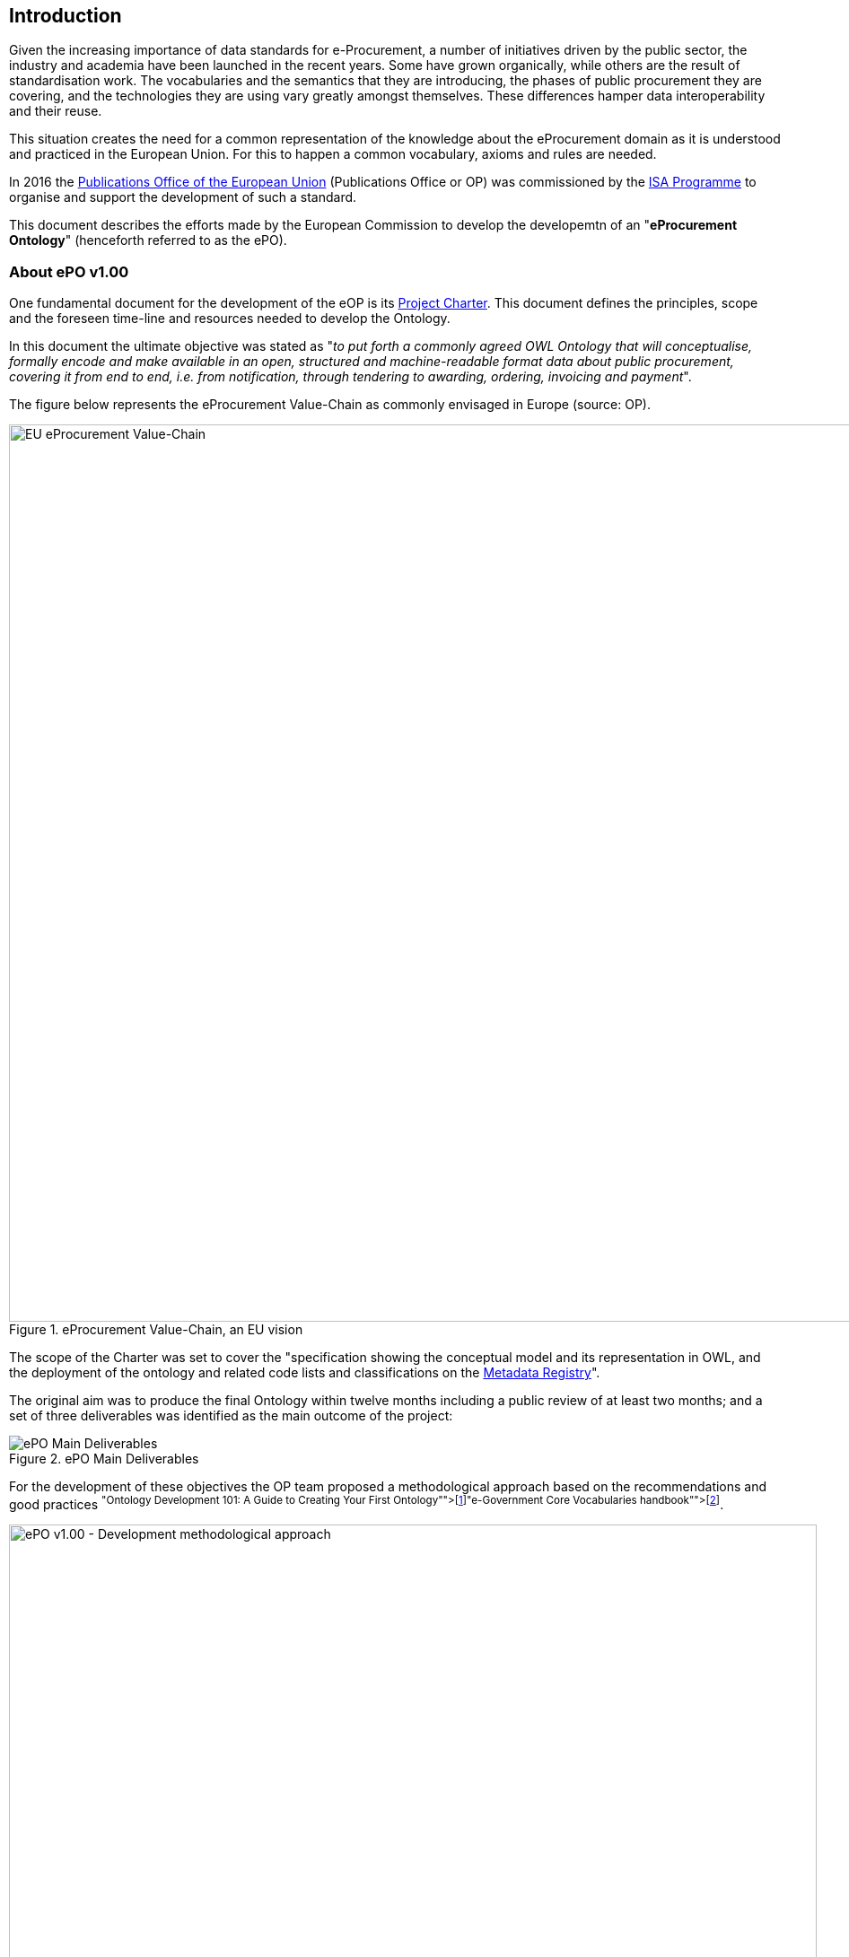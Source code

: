 
== Introduction

Given the increasing importance of data standards for e-Procurement, a number of initiatives driven by the public sector,
the industry and academia have been launched in the recent years.
Some have grown organically, while others are the result of standardisation work.
The vocabularies and the semantics that they are introducing, the phases of public procurement they are covering,
and the technologies they are using vary greatly amongst themselves.
These differences hamper data interoperability and their reuse.

This situation creates the need for a common representation of the knowledge about the eProcurement domain as it is understood
and practiced in the European Union. For this to happen a common vocabulary, axioms and rules are needed.

In 2016 the link:++https://publications.europa.eu/en/home++[Publications Office of the European Union] (Publications Office or OP)
was commissioned by the link:++https://ec.europa.eu/isa2/home_en++[ISA Programme] to organise and support the development of
such a standard.

This document describes the efforts made by the European Commission to develop the developemtn of an "*eProcurement Ontology*" (henceforth referred to as the ePO).

=== About ePO v1.00

One fundamental document for the development of the eOP is its link:++https://joinup.ec.europa.eu/sites/default/files/document/2017-08/d02.02_project_charter_proposal_v1.00_0.pdf++[Project Charter]. This document defines the principles, scope and the foreseen time-line and resources needed to develop the Ontology. 

In this document the ultimate objective was stated as "_to put forth a commonly agreed OWL Ontology that will conceptualise, formally encode and make available in an open, structured and machine-readable format data about public procurement, covering it from end to end, i.e. from notification, through tendering to awarding, ordering, invoicing and payment_". 

The figure below represents the eProcurement Value-Chain as commonly envisaged in Europe (source: OP).

.eProcurement Value-Chain, an EU vision
image::eProcurement_Value_Chain.png[EU eProcurement Value-Chain, 1000, align="center"]

The scope of the Charter was set to cover the "specification showing the conceptual model and its representation in OWL, and the deployment of the ontology and related code lists and classifications on the link:++http://publications.europa.eu/mdr/++[Metadata Registry]".

The original aim was to produce the final Ontology within twelve months including a public review of at least two months; and a set of three deliverables was identified as the main outcome of the project:

.ePO Main Deliverables
image::Main_Deliverables.png[ePO Main Deliverables, align="center"]

For the development of these objectives the OP team proposed a methodological approach based on the recommendations and good practices
 footnoteref:[Cfr. link:http://protege.stanford.edu/publications/ontology_development/ontology101.pdf["Ontology Development 101: A Guide to
Creating Your First Ontology"], by Natalya F. Noy and Deborah L. McGuinness.]footnoteref:[Cfr. link:https://joinup.ec.europa.eu/site/core_vocabularies/Core_Vocabularies_user_handbook/ISA%20Hanbook%20for%20using%20Core%20Vocabularies.pdf["e-Government Core Vocabularies handbook", by ISA2 Programme]].

.ePO v1.00 - Development methodological approach (source link:https://joinup.ec.europa.eu/sites/default/files/document/2017-08/d02.01_specification_of_the_process_and_methodology_v1.00.pdf[D02.01 Specification and Methodology])
image::v1.00_Development_Approach.png[ePO v1.00 - Development methodological approach, 900, align="center"]

Both the Working Group (WG) and the Publications Office (OP) put hands on the work and a version 1.0 of the
eProcurement Ontology (ePO) was delivered in the planned period of 12 months.

=== ePO v.20.0. objectives and scope

The experience of the version 1.0 proved that the goal of developing a whole ontology on
eProcurement that is aligned to the EU legislation and practices was too ambitious to be
developed in 12 months.

Two relevant conclusions were drawn for that experience:

. The concepts of the ontology needed of common agreed terms and definitions that directed the design
and implementation;

. The development of the ontology requires a "phased" approach based on the Use Cases defined version 1.0 on the one hand,
 but also focused on at least one of the processes of the eProcurement value chain as understood in the European Union (EU).
 See figure 4 above.

Hence the proposal of second version of the ePO ontology, named ePO 2.0.0.

The main objective of the ePO v2.0.0 is to *take leverage of the results produced in version 1.00* and to *extend and hone the OWL Ontology*. To reach these objectives the owners of the project have set the following strategic objectives:

. Focus on only one important policy area, e.g. "*Transparency*";

. Extend and perfect a small set of phases of the eProcurement, if possible only one, e.g. *e-Notification* and *e-Access*.

. Develop and test exhaustively the phase chosen before undertaking the evolution of the ePO into other phases of the eProcurement;

. While developing the selected phase, elicit and define information requirements and data elements that will be used in other phases, even if the selected phases - i.e. eNotification and eAccess-do not use them;

. Select a rich source of information from where to extract data in order to populate and test the ontology, e.g. the TED portal.

Hence *the scope of the ePO v2.0.0 was set to the eNotification and eAccess phases* of the Public eProcurement valuechain, represented as bluecoloured in the figure below:
 
.ePO v2.0.0 main objective: Scope of the ePO v2.0.0, eNotification and eAccess
image::V2.0.0-Value_Chain_Focus.png[ePO v2.0.0 scope, 1000, align="center"]

=== Methodological approach

To reach the strategic objectives stated above this version 2.0.0 of the ePO proposes to
evolve the previous v1.00 based on a few global principles:

. *Business and Information requirements cannot contradict the EU and the Member States
legislation*;

** The ePO Ontology is soundly based on the EU Directives on Public Procurement
footnote:[link:https://eur-lex.europa.eu/legal-content/en/ALL/?uri=CELEX:32014L0024[Directive 2014/24/EU],
link:https://eur-lex.europa.eu/legal-content/EN/TXT/?uri=OJ%3AJOL_2014_094_R_0001_01[Directive 2014/23/EU],
https://eur-lex.europa.eu/legal-content/EN/TXT/?uri=CELEX:32014L0025[Directive 2014/25/EU],
link:https://eur-lex.europa.eu/legal-content/EN/TXT/?uri=celex%3A32009L0081[Directive 2009/81/EC] and
link:https://eur-lex.europa.eu/legal-content/EN/TXT/?uri=CELEX%3A32014L0055[Directive 2014/55/EU]],
the ePO glossary, the new eForms Regulation (under consultation), the General Data Protection Regulation
link:https://eur-lex.europa.eu/legal-content/en/ALL/?uri=CELEX:32016R0679[(GDPR)],
and other EU legal frameworks related to the Public Procurement;

. *Information Requirements should be identified through the exhaustive analysis of the business processes*;

** This version 2.0.0 takes as inputs works like the link:http://cenbii.eu/[CEN/BII Workshops], the DG GROWTH's
link:https://github.com/ESPD[ESPD]-related developments, the eSens developments on the VCD and the ESPD (see the ESPDint project), as well as
international standards like UN/CEFACT and OASIS UBL.
Most of them used an UN/CEFACT Universal Method Modelling (UMM) approach that represent the "value-chain Use Cases"
to identify the information requirements exhaustively.
The "value chain Use Cases" eNotification and eAccess are described in these works and cast lists of information
requirements and business rules.

. *Use Cases around the policy area should be defined to (i) complement the identification of information requirements; and (ii) test the completeness, correctness and performance of the Ontology*;

** The "Use Cases" defined in the ePO v1.00 are essential instruments to complete and test the information requirements elicited during the analysis of the business processes. In this version we propose to focus on the "Use Case 1: Data Journalism" as the eNotification and eAccess provide the largest part of the requirements necessary to implement the case.

. *Reuse of ontologies*:

** *_TODO_*

. *The Ontology must always be tested and perfected using a sufficiently large sample of real data*;

** The analysis and design of an Ontology cannot be declared as finished unless it is tested. The Use Cases are only one of the essential elements to reach this goal. However the testing cannot be trusted unless the data used are not (i) abundant (maximum corpus of data), (ii) real data, and (iii) of the maximum possible quality. In the case of the *eNotification* and *eAccess* phases this specification proposes the use of the Tender Electronic Daily (TED) platform to retrieve, transform and load the data contained in Prior Information Notices, Contract Notices, Contract Award Notices and Calls for Tenders into OWL graphs. This ePO 2.0.0 is accompanied by a Proof-Of-Concept development oriented precisely to test the Ontology.

The Knowledge Map (K-Map) footnoteref:[See link:http://lice.licef.ca/index.php/gmot-motplus-et-mot/["MOTPlus, Modélisation par Object Typés", by LICEF, Téluq]] method and tools below provides an abstract representation of the scope for the ePO v2.0.0.
  
.ePO Project v2.0.0 - Objectives and scope
image::v2.0.0-Scope.png[ePO v2.0.0 - Scope, align="center"]

TODO: Provide the interpretation of the K-Map as an ordered list [TODO:]

This other activity diagram, below, provides  a more simplified view of the recurrent (and cyclic) activities of requirements elicitation, data element definition, analysis, design, implementation and testing:

.ePO Project v2.0.0 - development activities
image::v2.0.0-Development_Activities.png[v2.0.0 - development activities, align="center"]

The actors and activities related to the Proof of Concept are shown in this other activity diagram:

.ePO Project v2.0.0 - Proof-Of-Concept
image::v2.0.0-PoC_Actors_and_Activities.png[v2.0.0 - Proof-Of-Concept, align="center"]

=== ePO governance

In order to develop these global deliverables the following Governance Structure, the following roles and responsibilities were established in ePO v1.00 and are still valid for the governance of the ePO v2.0.0:

.ePO Project - Governance Structure
image::Governance_Structure.png[ePO Governance Structure, 600, align="center"]

With the following *roles and responsibilites*:

.ePO Project - Roles and responsibilites
image::Roles_Responsibilities.png[ePO - Roles and responsibilities, 900, align="center"]
      
For more details on the members of each governance body see the document link:++https://joinup.ec.europa.eu/document/report-policy-support-e-procurement++[D04.07 Report on policy support for eProcurement, eProcurement ontology]; e.g. "_Editors: are responsible for the operational work of defining and documenting the ePO_".

